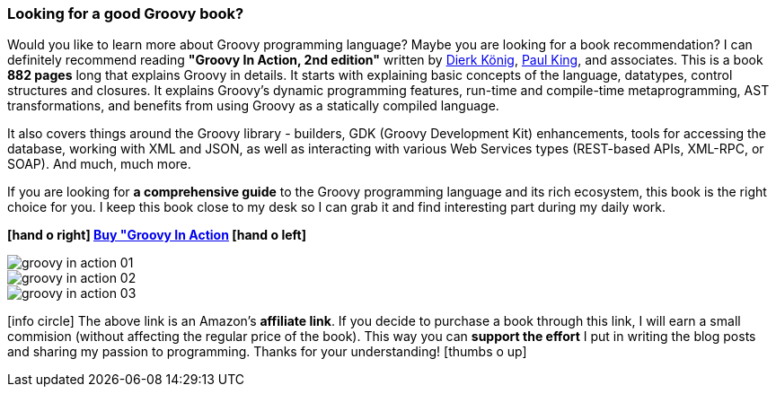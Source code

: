 [.text-box-2]
=== Looking for a good [.mark]#Groovy# book?
====
:groovy-in-action-link: https://amzn.to/2Xcum7X
:dierk-twitter: https://twitter.com/mittie
:paul-twitter: https://twitter.com/paulk_asert

Would you like to learn more about Groovy programming language? Maybe you are looking for a book recommendation?
I can definitely recommend reading **"Groovy In Action, 2nd edition"** written by {dierk-twitter}[Dierk König], {paul-twitter}[Paul King], and
associates. This is a book **882 pages** long that explains Groovy in details. It starts with explaining basic concepts of the language,
datatypes, control structures and closures. It explains Groovy's dynamic programming features, run-time and compile-time
metaprogramming, AST transformations, and benefits from using Groovy as a statically compiled language.

It also covers things around the Groovy library - builders, GDK (Groovy Development Kit) enhancements, tools for
accessing the database, working with XML and JSON, as well as interacting with various Web Services types (REST-based APIs,
XML-RPC, or SOAP). And much, much more.

If you are looking for **a comprehensive guide** to the Groovy programming language and its rich ecosystem, this book is the right
choice for you. I keep this book close to my desk so I can grab it and find interesting part during my daily work.

[.text-center]
**icon:hand-o-right[] {groovy-in-action-link}[Buy "Groovy In Action, 2nd edition", role="ga-track"] icon:hand-o-left[]**

[.text-center]
--
[.img-responsive.img-thumbnail]
image::/images/groovy-in-action-01.jpg[]

[.img-responsive.img-thumbnail]
image::/images/groovy-in-action-02.jpg[]

[.img-responsive.img-thumbnail]
image::/images/groovy-in-action-03.jpg[]
--

[.smaller]
icon:info-circle[role=color-blue] The above link is an Amazon's **affiliate link**. If you decide to purchase a book through this link, I will
earn a small commision (without affecting the regular price of the book). This way you can [.mark]**support the effort** I put
in writing the blog posts and sharing my passion to programming. Thanks for your understanding! icon:thumbs-o-up[]

====